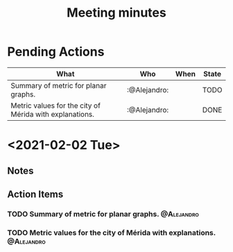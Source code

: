 #+TITLE: Meeting minutes
#+FILETAGS: :@Gonzalo:@Didier:@Alejandro:
#+TODO: TODO(t) CONT(f) | CANCELED(c) DONE(d)

* Pending Actions
#+BEGIN: columnview :id global :match "/TODO|DONE" :format "%ITEM(What) %TAGS(Who) %DEADLINE(When) %TODO(State)"
| What                                                    | Who          | When | State |
|---------------------------------------------------------+--------------+------+-------|
| Summary of metric for planar graphs.                    | :@Alejandro: |      | TODO  |
| Metric values for the city of Mérida with explanations. | :@Alejandro: |      | DONE  |
#+END:

* <2021-02-02 Tue>
** Notes

** Action Items
*** TODO Summary of metric for planar graphs.                    :@Alejandro:
*** TODO Metric values for the city of Mérida with explanations. :@Alejandro:
